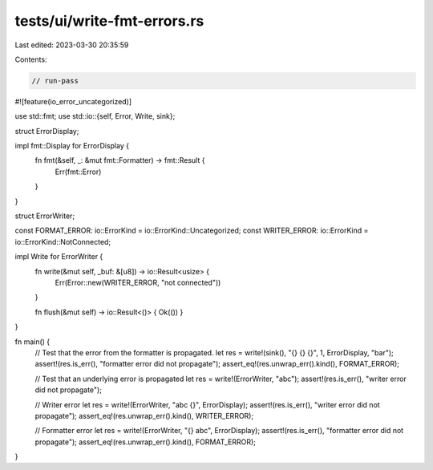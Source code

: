 tests/ui/write-fmt-errors.rs
============================

Last edited: 2023-03-30 20:35:59

Contents:

.. code-block:: rs

    // run-pass

#![feature(io_error_uncategorized)]

use std::fmt;
use std::io::{self, Error, Write, sink};

struct ErrorDisplay;

impl fmt::Display for ErrorDisplay {
    fn fmt(&self, _: &mut fmt::Formatter) -> fmt::Result {
        Err(fmt::Error)
    }
}

struct ErrorWriter;

const FORMAT_ERROR: io::ErrorKind = io::ErrorKind::Uncategorized;
const WRITER_ERROR: io::ErrorKind = io::ErrorKind::NotConnected;

impl Write for ErrorWriter {
    fn write(&mut self, _buf: &[u8]) -> io::Result<usize> {
        Err(Error::new(WRITER_ERROR, "not connected"))
    }

    fn flush(&mut self) -> io::Result<()> { Ok(()) }
}

fn main() {
    // Test that the error from the formatter is propagated.
    let res = write!(sink(), "{} {} {}", 1, ErrorDisplay, "bar");
    assert!(res.is_err(), "formatter error did not propagate");
    assert_eq!(res.unwrap_err().kind(), FORMAT_ERROR);

    // Test that an underlying error is propagated
    let res = write!(ErrorWriter, "abc");
    assert!(res.is_err(), "writer error did not propagate");

    // Writer error
    let res = write!(ErrorWriter, "abc {}", ErrorDisplay);
    assert!(res.is_err(), "writer error did not propagate");
    assert_eq!(res.unwrap_err().kind(), WRITER_ERROR);

    // Formatter error
    let res = write!(ErrorWriter, "{} abc", ErrorDisplay);
    assert!(res.is_err(), "formatter error did not propagate");
    assert_eq!(res.unwrap_err().kind(), FORMAT_ERROR);
}


